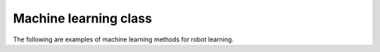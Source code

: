 Machine learning class
-----------------------------

The following are examples of machine learning methods for robot learning.